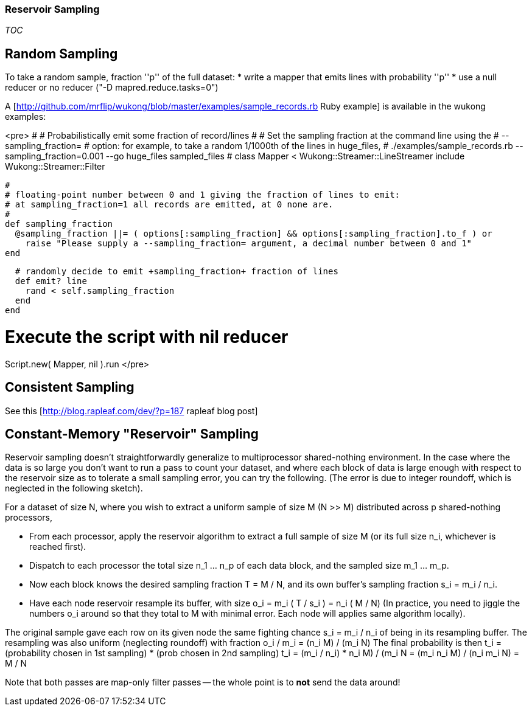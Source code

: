 
=== Reservoir Sampling ===

__TOC__

== Random Sampling ==

To take a random sample, fraction ''p'' of the full dataset:
* write a mapper that emits lines with probability ''p''
* use a null reducer or no reducer ("-D mapred.reduce.tasks=0")

A [http://github.com/mrflip/wukong/blob/master/examples/sample_records.rb Ruby example] is available in the wukong examples:

<pre>
#
# Probabilistically emit some fraction of record/lines
#
# Set the sampling fraction at the command line using the
#   --sampling_fraction=
# option: for example, to take a random 1/1000th of the lines in huge_files,
#  ./examples/sample_records.rb --sampling_fraction=0.001 --go huge_files sampled_files
#
class Mapper < Wukong::Streamer::LineStreamer
  include Wukong::Streamer::Filter

  #
  # floating-point number between 0 and 1 giving the fraction of lines to emit:
  # at sampling_fraction=1 all records are emitted, at 0 none are.
  #
  def sampling_fraction
    @sampling_fraction ||= ( options[:sampling_fraction] && options[:sampling_fraction].to_f ) or
      raise "Please supply a --sampling_fraction= argument, a decimal number between 0 and 1"
  end

  # randomly decide to emit +sampling_fraction+ fraction of lines
  def emit? line
    rand < self.sampling_fraction
  end
end

# Execute the script with nil reducer
Script.new( Mapper, nil ).run
</pre>

== Consistent Sampling ==

See this [http://blog.rapleaf.com/dev/?p=187 rapleaf blog post]


== Constant-Memory "Reservoir" Sampling ==

Reservoir sampling doesn't straightforwardly generalize to multiprocessor shared-nothing environment. In the case where the data is so large you don't want to run a pass to count your dataset, and where each block of data is large enough with respect to the reservoir size as to tolerate a small sampling error, you can try the following.  (The error is due to integer roundoff, which is neglected in the following sketch).

For a dataset of size N, where you wish to extract a uniform sample of size M (N >> M) distributed across p shared-nothing processors,

* From each processor, apply the reservoir algorithm to extract a full sample of size M (or its full size n_i, whichever is reached first).  
* Dispatch to each processor the total size n_1 ... n_p of each data block, and the sampled size m_1 ... m_p.
* Now each block knows the desired sampling fraction T = M / N, and its own buffer's sampling fraction s_i = m_i / n_i.
* Have each node reservoir resample its buffer, with size o_i = m_i ( T / s_i ) = n_i ( M / N) (In practice, you need to jiggle the numbers o_i around so that they total to M with minimal error.  Each node will applies same algorithm locally).

The original sample gave each row on its given node the same fighting chance
  s_i = m_i / n_i
of being in its resampling buffer.  The resampling was also uniform (neglecting roundoff) with fraction
  o_i / m_i  = (n_i M) / (m_i N)
The final probability is then
  t_i = (probability chosen in 1st sampling) * (prob chosen in 2nd sampling)
  t_i = (m_i / n_i) * ((n_i M) / (m_i N))
      = (m_i n_i M) / (n_i m_i N)
      = M / N

Note that both passes are map-only filter passes -- the whole point is to *not* send the data around!
